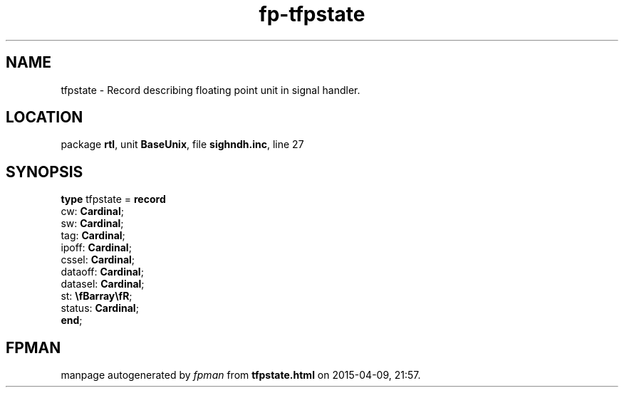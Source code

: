 .\" file autogenerated by fpman
.TH "fp-tfpstate" 3 "2014-03-14" "fpman" "Free Pascal Programmer's Manual"
.SH NAME
tfpstate - Record describing floating point unit in signal handler.
.SH LOCATION
package \fBrtl\fR, unit \fBBaseUnix\fR, file \fBsighndh.inc\fR, line 27
.SH SYNOPSIS
\fBtype\fR tfpstate = \fBrecord\fR
  cw: \fBCardinal\fR;
  sw: \fBCardinal\fR;
  tag: \fBCardinal\fR;
  ipoff: \fBCardinal\fR;
  cssel: \fBCardinal\fR;
  dataoff: \fBCardinal\fR;
  datasel: \fBCardinal\fR;
  st: \fB\\fBarray\\fR\fR;
  status: \fBCardinal\fR;
.br
\fBend\fR;
.SH FPMAN
manpage autogenerated by \fIfpman\fR from \fBtfpstate.html\fR on 2015-04-09, 21:57.

